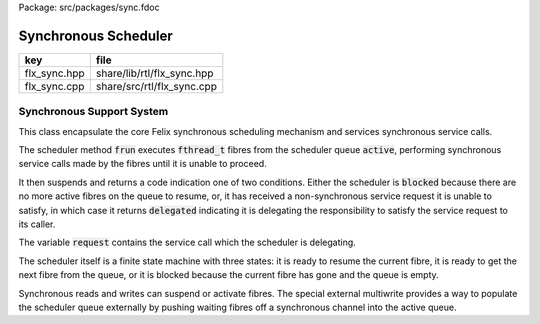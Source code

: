 Package: src/packages/sync.fdoc


=====================
Synchronous Scheduler
=====================

============ ==========================
key          file                       
============ ==========================
flx_sync.hpp share/lib/rtl/flx_sync.hpp 
flx_sync.cpp share/src/rtl/flx_sync.cpp 
============ ==========================


Synchronous Support System
==========================

This class encapsulate the core Felix synchronous scheduling
mechanism and services synchronous service calls.

The scheduler method  :code:`frun` executes  :code:`fthread_t` fibres 
from the scheduler queue  :code:`active`, performing
synchronous service calls made by the fibres until it
is unable to proceed.

It then suspends and returns a code indication one of two conditions.
Either the scheduler is  :code:`blocked` because there are no more
active fibres on the queue to resume, or, it has received a
non-synchronous service request it is unable to satisfy,
in which case it returns  :code:`delegated` indicating it is delegating
the responsibility to satisfy the service request to its caller.

The variable  :code:`request` contains the service call which the
scheduler is delegating.

The scheduler itself is a finite state machine with three states:
it is ready to resume the current fibre, it is ready to get
the next fibre from the queue, or it is blocked because the
current fibre has gone and the queue is empty.

Synchronous reads and writes can suspend or activate fibres.
The special external multiwrite provides a way to populate
the scheduler queue externally by pushing waiting fibres
off a synchronous channel into the active queue.



.. code-block:: cpp
  //[flx_sync.hpp]
  
  #ifndef __FLX_SYNC_H__
  #define __FLX_SYNC_H__
  
  #include "flx_gc.hpp"
  #include "flx_rtl.hpp"
  #include <list>
  
  namespace flx { namespace run {
  
  // This class handles synchronous channel I/O and fthreads
  struct RTL_EXTERN sync_sched {
    bool debug_driver;
  
    // the garbage collector and general control object
    ::flx::gc::generic::collector_t *collector;
  
    // scheduler queue
    ::std::list<flx::rtl::fthread_t*> *active;
    ::std::list<flx::rtl::fthread_t*> *waiting;
  
    // temporary for currently running fibre
    ::flx::rtl::fthread_t *ft;
  
    // variable to hold service request
    ::flx::rtl::_uctor_ *request;
  
    // type for the state of the scheduler
    // when it suspends by returning.
    enum fstate_t { blocked, delegated };
  
    // debugging helper to get a description of
    // the suspended scheduler state
    static char const * get_fstate_desc(fstate_t);
  
    // debugging helper to get a description of
    // the running scheduler state
    char const * get_fpc_desc();
  
    sync_sched (
      bool debug_driver_,
      ::flx::gc::generic::gc_profile_t *gcp_,
      ::std::list<flx::rtl::fthread_t*> *active_
    );
  
    // helper routines.
    void forget_current();
    void pop_current();
    void push_new(::flx::rtl::fthread_t*);
    void push_old(::flx::rtl::fthread_t*);
  
    fstate_t frun();
  
    // a special routine to allow a multiwrite to be performed
    // from outside the scheduler whilst it is suspended.
    void external_multi_swrite(::flx::rtl::schannel_t*, void*);
  protected:
    // handlers for synchronous service calls.
    void do_yield();
    void do_swait();
    void do_spawn_detached();
    void do_schedule_detached();
    void do_sread();
    void do_swrite();
    void do_multi_swrite();
    void do_kill();
    void show_state();
  };
  
  }}
  
  #endif


.. code-block:: cpp
  //[flx_sync.cpp]
  
  #include <stdio.h>
  
  #include "flx_sync.hpp"
  
  using namespace flx::rtl;
  
  namespace flx { namespace run {
  
  char const *sync_sched::get_fstate_desc(fstate_t fs)
  {
    switch(fs)
    {
      case blocked: return "blocked";
      case delegated: return "delegated";
      default: return "Illegal fstate_t";
    }
  }
  
  char const *sync_sched::get_fpc_desc()
  {
    if (ft)
      return "Next request pos";
    else
    {
      if (active->size() > 0) return "Next fthread pos";
      if (waiting && waiting->size() > 0) return "Pop Waiting fthreads pos";
      else return "Out of active and waiting threads";
    }
  }
  
  
  sync_sched::sync_sched (
    bool debug_driver_,
    ::flx::gc::generic::gc_profile_t *gcp_,
    ::std::list<fthread_t*> *active_
  ) :
    debug_driver(debug_driver_),
    collector(gcp_->collector),
    active(active_),
    waiting(0),
    ft(0)
  {}
  
  // if the active list is not empty,
  // take the top of the active list and make it current,
  // popping it off the active list.
  // If the active list is empty, make the current NULL.
  
  void sync_sched::pop_current()
    {
       if(active->size() > 0) 
       {
         ft = active->front();
         active->pop_front();
       }
       else if(waiting && waiting->size() > 0) 
       {
         ft = waiting->front();
         waiting->pop_front();
         if(waiting->size() == 0) {
           delete waiting;
           waiting=0;
         }
       }
       else
         ft = 0;
    }
  
    void sync_sched::show_state () {
      if (debug_driver)
        fprintf(stderr, "CUR[%p] ACT[%p]\n",ft,
          active->size()?active->front():NULL);
    }
  
  // if the current fibre is not NULL, forget it,
  // then set the current fibre to the top of the
  // active list and pop it
  void sync_sched::forget_current()
    {
      if(ft) 
      {
         collector->remove_root(ft);
         pop_current();
      }
    }
  
  
  // make the argument f the current fibre
  // if there was a non-NULL current fibre before,
  // push it onto the active list
  void sync_sched::push_old(fthread_t *f)
    {
      if(ft) active->push_front(ft);
      ft = f;
    }
  
  // same as push_old except the argument is fresh
  // so it is made a root first
  void sync_sched::push_new(fthread_t *f)
    {
      collector->add_root(f);
      push_old(f);
    }
  
  void sync_sched::do_yield()
      {
        if(debug_driver)
           fprintf(stderr,"[sync: svc_yield] yield");
        active->push_back(ft);
        pop_current();
      }
  
  void sync_sched::do_swait()
      {
        if(debug_driver)
           fprintf(stderr,"[sync: svc_swait] swait\n");
        if(active->size() > 0) {
          if (waiting==0) waiting = new ::std::list<fthread_t*>;
          waiting->push_back(ft);
          pop_current();
        }
      }
  
  
  void sync_sched::do_spawn_detached()
      {
        fthread_t *ftx = *(fthread_t**)request->data;
        if(debug_driver)
          fprintf(stderr,"[sync: svc_spawn_detached] Spawn fthread %p\n",ftx);
        push_new(ftx);
      }
  
  void sync_sched::do_schedule_detached()
      {
        fthread_t *ftx = *(fthread_t**)request->data;
        if(debug_driver)
          fprintf(stderr,"[sync: svc_schedule_detached] Schedule fthread %p\n",ftx);
        collector->add_root(ftx);
        active->push_back(ftx);
      }
  
  void sync_sched::do_sread()
      {
        readreq_t * pr = (readreq_t*)request->data;
        schannel_t *chan = pr->chan;
        if(debug_driver)
          fprintf(stderr,"[sync: svc_read] Fibre %p Request to read on channel %p\n",ft,chan);
        if(chan==NULL) goto svc_read_none;
      svc_read_next:
        {
          fthread_t *writer= chan->pop_writer();
          if(writer == 0) goto svc_read_none;       // no writers
          if(writer->cc == 0) goto svc_read_next;   // killed
          readreq_t * pw = (readreq_t*)writer->get_svc()->data;
          if(debug_driver)
            fprintf(stderr,"[sync: svc_read] Writer @%p=%p, read into %p\n", 
              pw->variable,*(void**)pw->variable, pr->variable);
          if (pr->variable && pw->variable)
            *(void**)pr->variable = *(void**)pw->variable;
          if(debug_driver)
            fprintf(stderr,"[sync: svc_read] current fibre %p FED, fibre %p UNBLOCKED\n",ft, writer);
  
          // WE are the reader, stay current, push writer
          // onto active list
          active->push_front(writer);
          collector->add_root(writer);
  show_state();
          return;
        }
  
      svc_read_none:
        if(debug_driver)
          fprintf(stderr,"[sync: svc_read] No writers on channel %p: fibre %p HUNGRY\n",chan,ft);
        chan->push_reader(ft);
        forget_current();
  show_state();
        return;
      }
  
  void sync_sched::do_swrite()
      {
        readreq_t * pw = (readreq_t*)request->data;
        schannel_t *chan = pw->chan;
        if(debug_driver)
           fprintf(stderr,"[sync: svc_write] Fibre %p Request to write on channel %p\n",ft,chan);
        if(chan==NULL)goto svc_write_none;
      svc_write_next:
        {
          fthread_t *reader= chan->pop_reader();
          if(reader == 0) goto svc_write_none;     // no readers
          if(reader->cc == 0) goto svc_write_next; // killed
          readreq_t * pr = (readreq_t*)reader->get_svc()->data;
          if(debug_driver)
            fprintf(stderr,"[sync: svc_write] Writer @%p=%p, read into %p\n", 
              pw->variable,*(void**)pw->variable, pr->variable);
          if (pr->variable && pw->variable)
            *(void**)pr->variable = *(void**)pw->variable;
          if(debug_driver)
            fprintf(stderr,"[sync: svc_write] hungry fibre %p FED\n",reader);
  
          // WE are the writer, push us onto the active list
          // and make the reader on the channel current
          push_new (reader);
  show_state();
          return;
        }
      svc_write_none:
        if(debug_driver)
          fprintf(stderr,"[sync: svc_write] No readers on channel %p: fibre %p BLOCKING\n",chan,ft);
        chan->push_writer(ft);
        forget_current();
  show_state();
        return;
      }
  
  void sync_sched::external_multi_swrite (schannel_t *chan, void *data)
      {
        if(chan==NULL) return;
      svc_multi_write_next:
        fthread_t *reader= chan->pop_reader();
        if(reader == 0)  return;    // no readers left
        if(reader->cc == 0) goto svc_multi_write_next; // killed
        {
          readreq_t * pr = (readreq_t*)reader->get_svc()->data;
          if(debug_driver)
             fprintf(stderr,"[sync: svc_multi_write] Write data %p, read into %p\n", 
               data, pr->variable);
          if (pr->variable)
            *(void**)pr->variable = data;
          push_new(reader);
        }
        goto svc_multi_write_next;
      }
  
  void sync_sched::do_multi_swrite()
      {
        readreq_t * pw = (readreq_t*)request->data;
        void *data = *(void**)pw->variable;
        schannel_t *chan = pw->chan;
        if(debug_driver)
          fprintf(stderr,"[sync: svc_multi_write] Request to write on channel %p\n",chan);
        external_multi_swrite (chan, data);
      }
  
  void sync_sched::do_kill()
      {
        fthread_t *ftx = *(fthread_t**)request->data;
        if(debug_driver)fprintf(stderr,"[sync: svc_kill] Request to kill fthread %p\n",ftx);
        ftx -> kill();
        return;
      }
  
  
  sync_sched::fstate_t sync_sched::frun()
  {
    if (debug_driver)
       fprintf(stderr,"[sync] frun: entry ft=%p, active size=%zu\n", ft,active->size());
  dispatch:
    if (ft == 0) pop_current();
    if (ft == 0) return blocked; 
    request = ft->run();        // run fthread to get request
    if(request == 0)            // euthenasia request
    {
      if(debug_driver)
        fprintf(stderr,"[sync] unrooting fthread %p\n",ft);
      collector->remove_root(ft);
      ft = 0;
      goto dispatch;
    }
  
    if (debug_driver)
      fprintf(stderr,"[flx_sync:sync_sched] dispatching service request %d\n", request->variant);
    switch(request->variant)
    {
      case svc_yield: do_yield(); goto dispatch;
  
      case svc_swait: do_swait(); goto dispatch;
  
      case svc_spawn_detached: do_spawn_detached(); goto dispatch;
  
      case svc_sread: do_sread(); goto dispatch;
  
      case svc_swrite: do_swrite(); goto dispatch;
  
      case svc_multi_swrite: do_multi_swrite(); goto dispatch;
  
      case svc_kill: do_kill(); goto dispatch;
  
      default:  
        return delegated;
    }
  }
  
  }}


